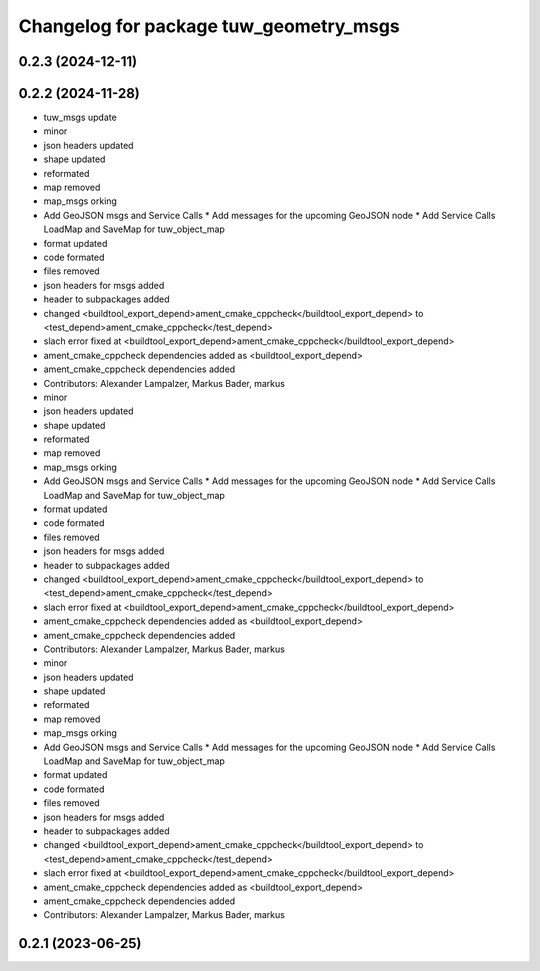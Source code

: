^^^^^^^^^^^^^^^^^^^^^^^^^^^^^^^^^^^^^^^
Changelog for package tuw_geometry_msgs
^^^^^^^^^^^^^^^^^^^^^^^^^^^^^^^^^^^^^^^

0.2.3 (2024-12-11)
------------------

0.2.2 (2024-11-28)
------------------
* tuw_msgs update
* minor
* json headers updated
* shape updated
* reformated
* map removed
* map_msgs orking
* Add GeoJSON msgs and Service Calls
  * Add messages for the upcoming GeoJSON node
  * Add Service Calls LoadMap and SaveMap for tuw_object_map
* format updated
* code formated
* files removed
* json headers for msgs added
* header to subpackages added
* changed <buildtool_export_depend>ament_cmake_cppcheck</buildtool_export_depend> to <test_depend>ament_cmake_cppcheck</test_depend>
* slach error fixed at <buildtool_export_depend>ament_cmake_cppcheck</buildtool_export_depend>
* ament_cmake_cppcheck dependencies added as <buildtool_export_depend>
* ament_cmake_cppcheck dependencies added
* Contributors: Alexander Lampalzer, Markus Bader, markus

* minor
* json headers updated
* shape updated
* reformated
* map removed
* map_msgs orking
* Add GeoJSON msgs and Service Calls
  * Add messages for the upcoming GeoJSON node
  * Add Service Calls LoadMap and SaveMap for tuw_object_map
* format updated
* code formated
* files removed
* json headers for msgs added
* header to subpackages added
* changed <buildtool_export_depend>ament_cmake_cppcheck</buildtool_export_depend> to <test_depend>ament_cmake_cppcheck</test_depend>
* slach error fixed at <buildtool_export_depend>ament_cmake_cppcheck</buildtool_export_depend>
* ament_cmake_cppcheck dependencies added as <buildtool_export_depend>
* ament_cmake_cppcheck dependencies added
* Contributors: Alexander Lampalzer, Markus Bader, markus

* minor
* json headers updated
* shape updated
* reformated
* map removed
* map_msgs orking
* Add GeoJSON msgs and Service Calls
  * Add messages for the upcoming GeoJSON node
  * Add Service Calls LoadMap and SaveMap for tuw_object_map
* format updated
* code formated
* files removed
* json headers for msgs added
* header to subpackages added
* changed <buildtool_export_depend>ament_cmake_cppcheck</buildtool_export_depend> to <test_depend>ament_cmake_cppcheck</test_depend>
* slach error fixed at <buildtool_export_depend>ament_cmake_cppcheck</buildtool_export_depend>
* ament_cmake_cppcheck dependencies added as <buildtool_export_depend>
* ament_cmake_cppcheck dependencies added
* Contributors: Alexander Lampalzer, Markus Bader, markus

0.2.1 (2023-06-25)
------------------
